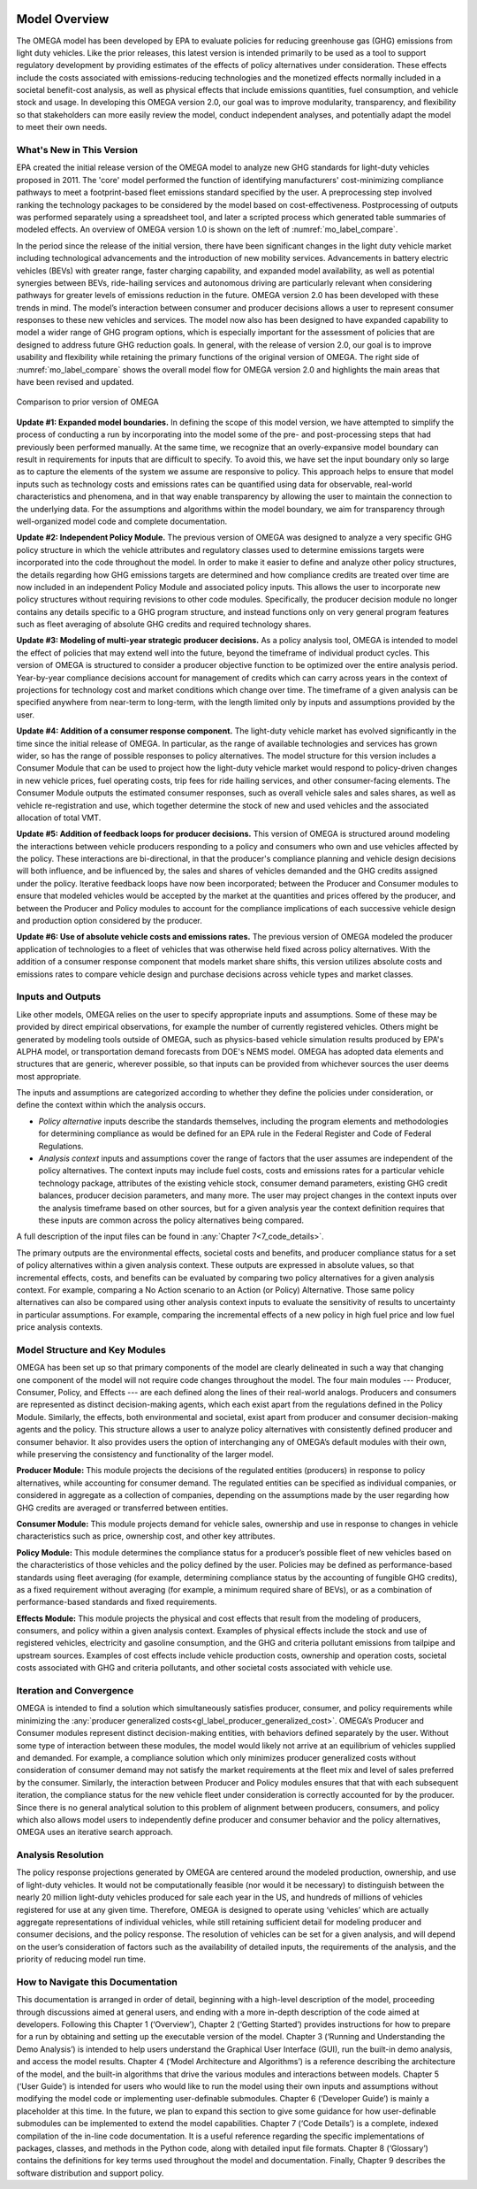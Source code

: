 .. image:: _static/epa_logo_1.jpg

Model Overview
==============
The OMEGA model has been developed by EPA to evaluate policies for reducing greenhouse gas (GHG) emissions from light duty vehicles. Like the prior releases, this latest version is intended primarily to be used as a tool to support regulatory development by providing estimates of the effects of policy alternatives under consideration. These effects include the costs associated with emissions-reducing technologies and the monetized effects normally included in a societal benefit-cost analysis, as well as physical effects that include emissions quantities, fuel consumption, and vehicle stock and usage.  In developing this OMEGA version 2.0, our goal was to improve modularity, transparency, and flexibility so that stakeholders can more easily review the model, conduct independent analyses, and potentially adapt the model to meet their own needs.

What's New in This Version
^^^^^^^^^^^^^^^^^^^^^^^^^^
EPA created the initial release version of the OMEGA model to analyze new GHG standards for light-duty vehicles proposed in 2011. The 'core' model performed the function of identifying manufacturers' cost-minimizing compliance pathways to meet a footprint-based fleet emissions standard specified by the user. A preprocessing step involved ranking the technology packages to be considered by the model based on cost-effectiveness. Postprocessing of outputs was performed separately using a spreadsheet tool, and later a scripted process which generated table summaries of modeled effects. An overview of OMEGA version 1.0 is shown on the left of :numref:`mo_label_compare`.

In the period since the release of the initial version, there have been significant changes in the light duty vehicle market including technological advancements and the introduction of new mobility services. Advancements in battery electric vehicles (BEVs) with greater range, faster charging capability, and expanded model availability, as well as potential synergies between BEVs, ride-hailing services and autonomous driving are particularly relevant when considering pathways for greater levels of emissions reduction in the future. OMEGA version 2.0 has been developed with these trends in mind. The model’s interaction between consumer and producer decisions allows a user to represent consumer responses to these new vehicles and services. The model now also has been designed to have expanded capability to model a wider range of GHG program options, which is especially important for the assessment of policies that are designed to address future GHG reduction goals. In general, with the release of version 2.0, our goal is to improve usability and flexibility while retaining the primary functions of the original version of OMEGA. The right side of :numref:`mo_label_compare` shows the overall model flow for OMEGA version 2.0 and highlights the main areas that have been revised and updated.

.. _mo_label_compare:
.. figure:: _static/mo_figures/model_overview_compare_ver1_ver2.png
    :align: center

    Comparison to prior version of OMEGA

**Update #1: Expanded model boundaries.** In defining the scope of this model version, we have attempted to simplify the process of conducting a run by incorporating into the model some of the pre- and post-processing steps that had previously been performed manually. At the same time, we recognize that an overly-expansive model boundary can result in requirements for inputs that are difficult to specify. To avoid this, we have set the input boundary only so large as to capture the elements of the system we assume are responsive to policy. This approach helps to ensure that model inputs such as technology costs and emissions rates can be quantified using data for observable, real-world characteristics and phenomena, and in that way enable transparency by allowing the user to maintain the connection to the underlying data. For the assumptions and algorithms within the model boundary, we aim for transparency through well-organized model code and complete documentation.

**Update #2: Independent Policy Module.** The previous version of OMEGA was designed to analyze a very specific GHG policy structure in which the vehicle attributes and regulatory classes used to determine emissions targets were incorporated into the code throughout the model. In order to make it easier to define and analyze other policy structures, the details regarding how GHG emissions targets are determined and how compliance credits are treated over time are now included in an independent Policy Module and associated policy inputs. This allows the user to incorporate new policy structures without requiring revisions to other code modules. Specifically, the producer decision module no longer contains any details specific to a GHG program structure, and instead functions only on very general program features such as fleet averaging of absolute GHG credits and required technology shares.

**Update #3: Modeling of multi-year strategic producer decisions.** As a policy analysis tool, OMEGA is intended to model the effect of policies that may extend well into the future, beyond the timeframe of individual product cycles. This version of OMEGA is structured to consider a producer objective function to be optimized over the entire analysis period. Year-by-year compliance decisions account for management of credits which can carry across years in the context of projections for technology cost and market conditions which change over time. The timeframe of a given analysis can be specified anywhere from near-term to long-term, with the length limited only by inputs and assumptions provided by the user.

**Update #4: Addition of a consumer response component.** The light-duty vehicle market has evolved significantly in the time since the initial release of OMEGA. In particular, as the range of available technologies and services has grown wider, so has the range of possible responses to policy alternatives. The model structure for this version includes a Consumer Module that can be used to project how the light-duty vehicle market would respond to policy-driven changes in new vehicle prices, fuel operating costs, trip fees for ride hailing services, and other consumer-facing elements. The Consumer Module outputs the estimated consumer responses, such as overall vehicle sales and sales shares, as well as vehicle re-registration and use, which together determine the stock of new and used vehicles and the associated allocation of total VMT.

**Update #5: Addition of feedback loops for producer decisions.** This version of OMEGA is structured around modeling the interactions between vehicle producers responding to a policy and consumers who own and use vehicles affected by the policy. These interactions are bi-directional, in that the producer's compliance planning and vehicle design decisions will both influence, and be influenced by, the sales and shares of vehicles demanded and the GHG credits assigned under the policy. Iterative feedback loops have now been incorporated; between the Producer and Consumer modules to ensure that modeled vehicles would be accepted by the market at the quantities and prices offered by the producer, and between the Producer and Policy modules to account for the compliance implications of each successive vehicle design and production option considered by the producer.

**Update #6: Use of absolute vehicle costs and emissions rates.** The previous version of OMEGA modeled the producer application of technologies to a fleet of vehicles that was otherwise held fixed across policy alternatives. With the addition of a consumer response component that models market share shifts, this version utilizes absolute costs and emissions rates to compare vehicle design and purchase decisions across vehicle types and market classes.

.. _inputs_and_outputs_label:

Inputs and Outputs
^^^^^^^^^^^^^^^^^^
Like other models, OMEGA relies on the user to specify appropriate inputs and assumptions. Some of these may be provided by direct empirical observations, for example the number of currently registered vehicles. Others might be generated by modeling tools outside of OMEGA, such as physics-based vehicle simulation results produced by EPA's ALPHA model, or transportation demand forecasts from DOE's NEMS model. OMEGA has adopted data elements and structures that are generic, wherever possible, so that inputs can be provided from whichever sources the user deems most appropriate.

The inputs and assumptions are categorized according to whether they define the policies under consideration, or define the context within which the analysis occurs.

* *Policy alternative* inputs describe the standards themselves, including the program elements and methodologies for determining compliance as would be defined for an EPA rule in the Federal Register and Code of Federal Regulations.

* *Analysis context* inputs and assumptions cover the range of factors that the user assumes are independent of the policy alternatives. The context inputs may include fuel costs, costs and emissions rates for a particular vehicle technology package, attributes of the existing vehicle stock, consumer demand parameters, existing GHG credit balances, producer decision parameters, and many more. The user may project changes in the context inputs over the analysis timeframe based on other sources, but for a given analysis year the context definition requires that these inputs are common across the policy alternatives being compared.

A full description of the input files can be found in :any:`Chapter 7<7_code_details>`.

The primary outputs are the environmental effects, societal costs and benefits, and producer compliance status for a set of policy alternatives within a given analysis context. These outputs are expressed in absolute values, so that incremental effects, costs, and benefits can be evaluated by comparing two policy alternatives for a given analysis context. For example, comparing a No Action scenario to an Action (or Policy) Alternative. Those same policy alternatives can also be compared using other analysis context inputs to evaluate the sensitivity of results to uncertainty in particular assumptions. For example, comparing the incremental effects of a new policy in high fuel price and low fuel price analysis contexts.

Model Structure and Key Modules
^^^^^^^^^^^^^^^^^^^^^^^^^^^^^^^
OMEGA has been set up so that primary components of the model are clearly delineated in such a way that changing one component of the model will not require code changes throughout the model. The four main modules --- Producer, Consumer, Policy, and Effects --- are each defined along the lines of their real-world analogs. Producers and consumers are represented as distinct decision-making agents, which each exist apart from the regulations defined in the Policy Module. Similarly, the effects, both environmental and societal, exist apart from producer and consumer decision-making agents and the policy. This structure allows a user to analyze policy alternatives with consistently defined producer and consumer behavior. It also provides users the option of interchanging any of OMEGA’s default modules with their own, while preserving the consistency and functionality of the larger model.

**Producer Module:** This module projects the decisions of the regulated entities (producers) in response to policy alternatives, while accounting for consumer demand. The regulated entities can be specified as individual companies, or considered in aggregate as a collection of companies, depending on the assumptions made by the user regarding how GHG credits are averaged or transferred between entities.

**Consumer Module:** This module projects demand for vehicle sales, ownership and use in response to changes in vehicle characteristics such as price, ownership cost, and other key attributes.

**Policy Module:** This module determines the compliance status for a producer’s possible fleet of new vehicles based on the characteristics of those vehicles and the policy defined by the user. Policies may be defined as performance-based standards using fleet averaging (for example, determining compliance status by the accounting of fungible GHG credits), as a fixed requirement without averaging (for example, a minimum required share of BEVs), or as a combination of performance-based standards and fixed requirements.

**Effects Module:** This module projects the physical and cost effects that result from the modeling of producers, consumers, and policy within a given analysis context. Examples of physical effects include the stock and use of registered vehicles, electricity and gasoline consumption, and the GHG and criteria pollutant emissions from tailpipe and upstream sources. Examples of cost effects include vehicle production costs, ownership and operation costs, societal costs associated with GHG and criteria pollutants, and other societal costs associated with vehicle use.

Iteration and Convergence
^^^^^^^^^^^^^^^^^^^^^^^^^
OMEGA is intended to find a solution which simultaneously satisfies producer, consumer, and policy requirements while minimizing the :any:`producer generalized costs<gl_label_producer_generalized_cost>`. OMEGA’s Producer and Consumer modules represent distinct decision-making entities, with behaviors defined separately by the user. Without some type of interaction between these modules, the model would likely not arrive at an equilibrium of vehicles supplied and demanded. For example, a compliance solution which only minimizes producer generalized costs without consideration of consumer demand may not satisfy the market requirements at the fleet mix and level of sales preferred by the consumer. Similarly, the interaction between Producer and Policy modules ensures that that with each subsequent iteration, the compliance status for the new vehicle fleet under consideration is correctly accounted for by the producer. Since there is no general analytical solution to this problem of alignment between producers, consumers, and policy which also allows model users to independently define producer and consumer behavior and the policy alternatives, OMEGA uses an iterative search approach.

Analysis Resolution
^^^^^^^^^^^^^^^^^^^
The policy response projections generated by OMEGA are centered around the modeled production, ownership, and use of light-duty vehicles. It would not be computationally feasible (nor would it be necessary) to distinguish between the nearly 20 million light-duty vehicles produced for sale each year in the US, and hundreds of millions of vehicles registered for use at any given time. Therefore, OMEGA is designed to operate using ‘vehicles’ which are actually aggregate representations of individual vehicles, while still retaining sufficient detail for modeling producer and consumer decisions, and the policy response. The resolution of vehicles can be set for a given analysis, and will depend on the user’s consideration of factors such as the availability of detailed inputs, the requirements of the analysis, and the priority of reducing model run time.

How to Navigate this Documentation
^^^^^^^^^^^^^^^^^^^^^^^^^^^^^^^^^^
This documentation is arranged in order of detail, beginning with a high-level description of the model, proceeding through discussions aimed at general users, and ending with a more in-depth description of the code aimed at developers. Following this Chapter 1 (‘Overview’), Chapter 2 (‘Getting Started’) provides instructions for how to prepare for a run by obtaining and setting up the executable version of the model. Chapter 3 (‘Running and Understanding the Demo Analysis’) is intended to help users understand the Graphical User Interface (GUI), run the built-in demo analysis, and access the model results. Chapter 4 (‘Model Architecture and Algorithms’) is a reference describing the architecture of the model, and the built-in algorithms that drive the various modules and interactions between models. Chapter 5 (‘User Guide’) is intended for users who would like to run the model using their own inputs and assumptions without modifying the model code or implementing user-definable submodules. Chapter 6 (‘Developer Guide’) is mainly a placeholder at this time. In the future, we plan to expand this section to give some guidance for how user-definable submodules can be implemented to extend the model capabilities. Chapter 7 (‘Code Details’) is a complete, indexed compilation of the in-line code documentation. It is a useful reference regarding the specific implementations of packages, classes, and methods in the Python code, along with detailed input file formats. Chapter 8 (‘Glossary’) contains the definitions for key terms used throughout the model and documentation. Finally, Chapter 9 describes the software distribution and support policy.